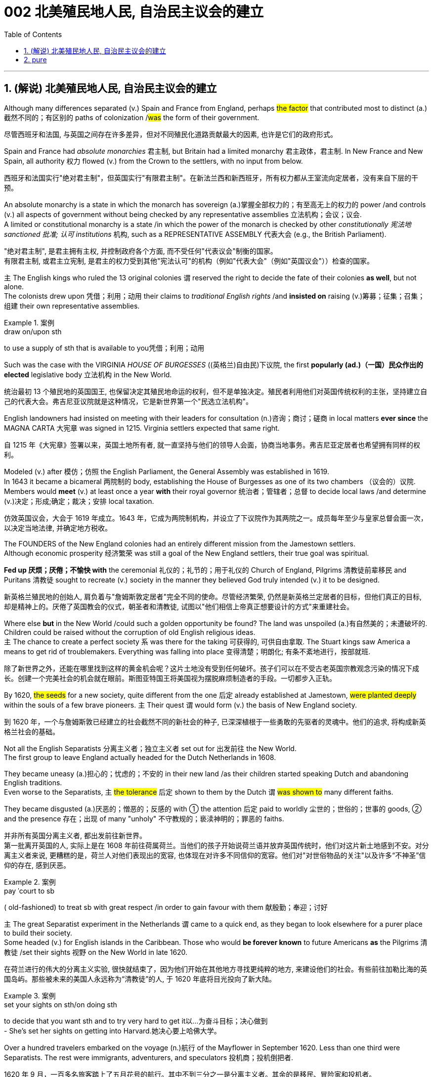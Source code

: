 
= 002 北美殖民地人民, 自治民主议会的建立
:toc: left
:toclevels: 3
:sectnums:
:stylesheet: myAdocCss.css


'''

== (解说) 北美殖民地人民, 自治民主议会的建立

Although many differences separated (v.) Spain and France from England, perhaps #the factor# that contributed most to distinct (a.)截然不同的；有区别的 paths of colonization /#was# the form of their government.

[.my2]
尽管西班牙和法国, 与英国之间存在许多差异，但对不同殖民化道路贡献最大的因素, 也许是它们的政府形式。



Spain and France had _absolute monarchies_ 君主制, but Britain had a limited monarchy 君主政体，君主制. In New France and New Spain, all authority 权力 flowed (v.) from the Crown to the settlers, with no input from below.

[.my2]
西班牙和法国实行"绝对君主制"，但英国实行"有限君主制"。在新法兰西和新西班牙，所有权力都从王室流向定居者，没有来自下层的干预。

An absolute monarchy is a state in which the monarch has sovereign (a.)掌握全部权力的；有至高无上的权力的 power /and controls (v.) all aspects of government without being checked by any representative assemblies 立法机构；会议；议会. +
A limited or constitutional monarchy is a state /in which the power of the monarch is checked by other _constitutionally 宪法地 sanctioned 批准; 认可 institutions_ 机构, such as a REPRESENTATIVE ASSEMBLY 代表大会 (e.g., the British Parliament).

[.my2]
"绝对君主制", 是君主拥有主权, 并控制政府各个方面, 而不受任何"代表议会"制衡的国家。 +
有限君主制, 或君主立宪制, 是君主的权力受到其他"宪法认可"的机构（例如"代表大会"（例如"英国议会"））检查的国家。

`主` The English kings who ruled the 13 original colonies `谓` reserved the right to decide the fate of their colonies *as well*, but not alone. +
The colonists drew upon 凭借；利用；动用 their claims to _traditional English rights_ /and *insisted on* raising (v.)筹募；征集；召集；组建 their own representative assemblies.

[.my1]
.案例
====
.draw on/upon sth
to use a supply of sth that is available to you凭借；利用；动用
====

Such was the case with the VIRGINIA _HOUSE OF BURGESSES_  ((英格兰)自由民)下议院, the first *popularly (ad.)（一国）民众作出的 elected* legislative body 立法机构 in the New World.

[.my2]
统治最初 13 个殖民地的英国国王, 也保留决定其殖民地命运的权利，但不是单独决定。殖民者利用他们对英国传统权利的主张，坚持建立自己的代表大会。弗吉尼亚议院就是这种情况，它是新世界第一个"民选立法机构"。

English landowners had insisted on meeting with their leaders for consultation (n.)咨询；商讨；磋商 in local matters *ever since* the MAGNA CARTA 大宪章 was signed in 1215. Virginia settlers expected that same right.

[.my2]
自 1215 年《大宪章》签署以来，英国土地所有者, 就一直坚持与他们的领导人会面，协商当地事务。弗吉尼亚定居者也希望拥有同样的权利。

Modeled (v.) after 模仿；仿照 the English Parliament, the General Assembly was established in 1619. +
In 1643 it became a bicameral 两院制的 body, establishing the House of Burgesses as one of its two chambers （议会的）议院. +
Members would *meet* (v.) at least once a year *with* their royal governor 统治者；管辖者；总督 to decide local laws /and determine (v.)决定；形成;确定；裁决；安排 local taxation.

[.my2]
仿效英国议会，大会于 1619 年成立。1643 年，它成为两院制机构，并设立了下议院作为其两院之一。成员每年至少与皇家总督会面一次，以决定当地法律, 并确定地方税收。


The FOUNDERS of the New England colonies had an entirely different mission from the Jamestown settlers. +
Although economic prosperity 经济繁荣 was still a goal of the New England settlers, their true goal was spiritual. +

*Fed up 厌烦；厌倦；不愉快 with* the ceremonial 礼仪的；礼节的；用于礼仪的 Church of England, Pilgrims 清教徒前辈移民 and Puritans 清教徒 sought to recreate (v.) society in the manner they believed God truly intended (v.) it to be designed.

[.my2]
新英格兰殖民地的创始人, 肩负着与"詹姆斯敦定居者"完全不同的使命。尽管经济繁荣, 仍然是新英格兰定居者的目标，但他们真正的目标, 却是精神上的。厌倦了英国教会的仪式，朝圣者和清教徒, 试图以"他们相信上帝真正想要设计的方式"来重建社会。

Where else *but* in the New World /could such a golden opportunity be found? The land was unspoiled (a.)有自然美的；未遭破坏的. Children could be raised without the corruption of old English religious ideas. +
`主` The chance to create a perfect society `系`  was there for the taking 可获得的, 可供自由拿取. The Stuart kings saw America a means to get rid of troublemakers. Everything was falling into place 变得清楚；明朗化; 有条不紊地进行，按部就班.

[.my2]
除了新世界之外，还能在哪里找到这样的黄金机会呢？这片土地没有受到任何破坏。孩子们可以在不受古老英国宗教观念污染的情况下成长。创建一个完美社会的机会就在眼前。斯图亚特国王将美国视为摆脱麻烦制造者的手段。一切都步入正轨。

By 1620, #the seeds# for a new society, quite different from the one 后定 already established at Jamestown, #were planted deeply# within the souls of a few brave pioneers. `主` Their quest `谓` would form (v.) the basis of New England society.

[.my2]
到 1620 年，一个与詹姆斯敦已经建立的社会截然不同的新社会的种子, 已深深植根于一些勇敢的先驱者的灵魂中。他们的追求, 将构成新英格兰社会的基础。


Not all the English Separatists 分离主义者；独立主义者 set out for 出发前往 the New World. +
The first group to leave England actually headed for the Dutch Netherlands in 1608. +

They became uneasy (a.)担心的；忧虑的；不安的 in their new land /as their children started speaking Dutch and abandoning English traditions. +
Even worse to the Separatists, `主` #the tolerance# 后定 shown to them by the Dutch `谓` #was shown to# many different faiths. +

They became disgusted (a.)厌恶的；憎恶的；反感的 with ① the attention 后定 paid to worldly 尘世的；世俗的；世事的 goods, ② and the presence 存在；出现 of many "unholy" 不守教规的；亵渎神明的；罪恶的 faiths.

[.my2]
并非所有英国分离主义者, 都出发前往新世界。 +
第一批离开英国的人, 实际上是在 1608 年前往荷属荷兰。当他们的孩子开始说荷兰语并放弃英国传统时，他们对这片新土地感到不安。对分离主义者来说, 更糟糕的是，荷兰人对他们表现出的宽容, 也体现在对许多不同信仰的宽容。他们对"对世俗物品的关注"以及许多“不神圣”信仰的存在, 感到厌恶。

[.my1]
.案例
====
.pay ˈcourt to sb
( old-fashioned) to treat sb with great respect /in order to gain favour with them 献殷勤；奉迎；讨好
====

`主` The great Separatist experiment in the Netherlands `谓` came to a quick end, as they began to look elsewhere for a purer place to build their society. +
Some headed (v.) for English islands in the Caribbean. Those who would *be forever known* to future Americans *as* the Pilgrims 清教徒 /set their sights 视野 on the New World in late 1620.

[.my2]
在荷兰进行的伟大的分离主义实验, 很快就结束了，因为他们开始在其他地方寻找更纯粹的地方, 来建设他们的社会。有些前往加勒比海的英国​​岛屿。那些被未来的美国人永远称为“清教徒”的人, 于 1620 年底将目光投向了新大陆。

[.my1]
.案例
====
.set your sights on sth/on doing sth
to decide that you want sth and to try very hard to get it以…为奋斗目标；决心做到 +
- She's set her sights on getting into Harvard.她决心要上哈佛大学。
====

Over a hundred travelers embarked on the voyage (n.)航行 of the Mayflower in September 1620. Less than one third were Separatists. The rest were immigrants, adventurers, and speculators 投机商；投机倒把者.

[.my2]
1620 年 9 月，一百多名旅客踏上了五月花号的航行。其中不到三分之一是分离主义者。其余的是移民、冒险家和投机者。


`主` One of the greatest twists (n.)（故事或情况的）转折，转变，突然变化 of fate in human history `谓` occurred on that epochal 划时代的；新纪元的 voyage. +
The Pilgrims were originally bound 约束；迫使 for Virginia to live (v.) north of Jamestown /under the same charter 宪章,特许状，许可证 granted to citizens of Jamestown. +

Fate charted (v.)绘制（区域）的地图 a different course. Lost at sea, they *happened upon* 偶然遇到,偶然发现 a piece of land that would become known as Cape Cod. After surveying (v.)查看；审视；审察 the land, they *set up camp* not too far from PLYMOUTH ROCK.

[.my2]
人类历史上最伟大的命运转折之一, 发生在这次划时代的航行中。最初，清教徒（即朝圣者）是打算前往弗吉尼亚，在詹姆斯敦以北地区定居的，并且他们打算按照授予詹姆斯敦居民的相同宪章生活。但命运开辟了一条不同的道路。他们在海上迷路了，偶然发现了一块后来被称为"科德角"的土地。勘察完土地后，他们在距离"普利茅斯岩"不远的地方扎营。

[.my1]
.案例
====
"The Pilgrims were originally bound for Virginia"：清教徒原本是要前往弗吉尼亚的。 +
"to live north of Jamestown"：他们计划在詹姆斯敦以北地区生活。

image:/img/100.png[,33%]
image:/img/098.webp[,33%]
image:/img/099.jpg[,33%]
====


The Pilgrims had an important question to answer before they set 放；置；使处于 ashore. Since they were not landing within the jurisdiction 管辖区域；管辖范围 ;司法权；审判权；管辖权 of the Virginia Company, they had no CHARTER to govern them. Who would rule (v.) their society?

[.my2]
清教徒们在上岸之前, 有一个重要的问题需要回答。由于他们不在弗吉尼亚公司的管辖范围内着陆，因此没有宪章来管理他们。谁来统治他们的社会？

In the landmark _MAYFLOWER COMPACT_ OF 1620, the Pilgrims decided that they would rule (v.) themselves, based on majority rule of the townsmen. +
This independent attitude set up a tradition of self-rule /that would later lead to TOWN MEETINGS 市镇会议 and elected legislatures 立法机关 in New England.

[.my2]
在 1620 年具有里程碑意义的《五月花契约》中，朝圣者决定在城镇居民多数人统治的基础上, 进行自我管理。这种独立的态度, 建立了一种自治的传统，后来导致了新英格兰的城镇会议和选举产生的立法机构。

Like the Virginia House of Burgesses established the previous year, _Plymouth colony_ began to lay (v.)铺，铺放，铺设（尤指在地板上） the foundation for democracy in the American colonies.

[.my2]
就像前一年成立的弗吉尼亚众议院一样，普利茅斯殖民地, 开始为美洲殖民地的民主奠定基础。



#The passengers# of the Arbella who left England in 1630 with their new charter 特许状，许可证，凭照  `谓` #had a great vision#. +
They were to be #an example# for the rest of the world #in rightful living#. +
Future governor JOHN WINTHROP stated (v.) their purpose quite clearly: "We shall be as a city upon a hill, the eyes of all people *are* upon us."

[.my2]
1630 年，阿贝拉号上的乘客带着他们的新许可证离开了英国，他们怀揣着伟大的愿景。他们将成为世界其他地区正确生活的榜样。未来的州长约翰·温思罗普 (JOHN WINTHROP) 非常明确地阐明了他们的目的：“我们将成为山上之城，所有人的目光都集中在我们身上。”

The Arbella was one of eleven ships 后定 carrying over a thousand Puritans 清教徒 to Massachusetts that year. +
It was the largest original venture 后定 ever attempted in the English New World.

The passengers were determined to be a beacon 灯塔 for the rest of Europe, "A Modell 模型 of Christian Charity 慈善机构（或组织）," in the words of the governor.

[.my2]
阿贝拉号, 是当年载着一千多名清教徒前往马萨诸塞州的 11 艘船之一。这是英国新世界有史以来最大的原创冒险活动。乘客们决心成为欧洲其他地区的灯塔，用州长的话来说，是“基督教慈善的典范”。


Puritans *believed in* PREDESTINATION 宿命论；命定说. +
This doctrine 教义；主义；学说；信条 holds that /God is all-powerful and all-knowing; therefore, the fate of each individual soul is known to God at birth.  +

#Nothing# 后定 an individual can do or say /`谓` #could change# their ultimate fate.  +
Puritans believed that /#those# chosen by God to be saved — the elect — #would experience# "CONVERSION." 转变；转换；转化;（宗教或信仰的）改变；皈依；归附 +

In this process, God would reveal to the individual His grace 恩宠, and the person would know he was saved.

[.my2]
清教徒相信预定论。该学说认为，上帝是全能、全知的。因此，每个灵魂的命运在出生时就为上帝所知。一个人所做或所说的任何事情, 都无法改变他们最终的命运。清教徒相信那些被上帝选中要得救的人——选民——会经历“转变”。在这个过程中，神会向个人显明他的恩典，这个人就会知道他已经得救了。


Only the elect could serve as Church members.  +
If a person were truly saved, he would only be capable of behavior (n.) 后定 endorsed (v.)（公开）赞同，支持，认可 by God.  +

These "living saints" 圣人，圣徒 would serve as an example to the rest of the world.  +
During the early years, ministers (新教)牧师 such as JOHN COTTON carefully screened (v.)筛查；检查 individuals 后定 claiming to have experienced conversion.

[.my2]
只有选民才能成为教会成员。一个人如果真正得救了，他只能做出神所认可的行为。这些“活着的圣人”将为世界其他地区树立榜样。早年，约翰·科顿（JOHN COTTON）等牧师仔细筛选了声称经历过转变的个人。


An elected legislature was established, echoing the desire 愿望；欲望 for self-government already seen in other English colonies. +
Although ministers 牧师 were prohibited from holding political office, many of the most important decisions were made by the clergy （统称）圣职人员，神职人员.  +
In 1636, HARVARD COLLEGE 哈佛学院 was instituted for the purpose of training Puritan ministers.

[.my2]
选举产生的立法机构成立，呼应了其他英国殖民地已经出现的自治愿望。尽管部长被禁止担任政治职务，但许多最重要的决定都是由神职人员做出的。 1636年，哈佛学院成立，旨在培养清教徒牧师。

By the end of the 1630s, as part of a "GREAT MIGRATION" of Puritans out of England, nearly 14,000 more Puritan settlers came to Massachusetts, and the colony began to spread.  +
In 1691, Plymouth colony, still without a charter, was absorbed by their burgeoning (a.)迅速发展的，快速生长的，繁荣的 neighbor to the West.

[.my2]
到 1630 年代末，作为清教徒离开英格兰的“大迁徙”的一部分，近 14,000 名清教徒定居者来到马萨诸塞州，殖民地开始扩张。 1691 年，尚未获得特许状的普利茅斯殖民地, 被其新兴的西方邻国吞并。

The great experiment seemed to be a smashing (a.)非常好的；十分愉快的;了不起的，极好的；粉碎性的，猛烈的 success for the first few decades.  +
In the end however, worldly concerns (n.) led to a decline in religious fervor /as the 1600s grew old.

[.my2]
这项伟大的实验在最初的几十年里似乎取得了巨大的成功。然而最终，随着 1600 年代的衰老，世俗的担忧导致宗教热情下降。


The Puritans believed /they were doing God's work.  Hence, there was little room for compromise.  +
Harsh punishment was inflicted (v.)使遭受打击；使吃苦头 on those who were seen as straying (v.) 迷路；偏离；走失 from God's work.  +
There were cases /when individuals of differing faiths were hanged in BOSTON COMMON 公共用地；公地.

[.my2]
清教徒相信他们正在做上帝的工作。因此，妥协的余地很小。那些被视为偏离上帝工作的人受到严厉的惩罚。曾有不同信仰的人在 BOSTON COMMON 被绞死的案例。

[.my1]
.案例
====
.inflict :
INFLICT (v.) YOURSELF/SB ON SB  +
( oftenhumorous) to force sb to spend time with you/sb, when they do not want to不请自来；打扰
-> in-,进入，使，-flict,打击，折磨，词源同afflict,flog.

.stray
(v.) [ usually+ adv./prep.] to move away from the place where you should be, without intending to迷路；偏离；走失 +
-> 可以用 strange 来联想记忆
====

ROGER WILLIAMS was a similar threat. +
Two ideas got him into big trouble in Massachusetts Bay.  +

First, he preached (v.)布道，讲道; 宣传，宣讲 separation of church and state. He believed in complete RELIGIOUS FREEDOM, so no single church *should be supported by tax dollars*.  +
Massachusetts Puritans believed they had the one true faith; therefore such talk was intolerable.  +

Second, Williams claimed `主` taking land from the Native Americans without proper payment `系` was unfair.

[.my2]
罗杰威廉姆斯(清教徒牧师) 也有类似的威胁。
有两个想法, 让他在马萨诸塞湾陷入了大麻烦。首先，他宣扬"政教分离"。他相信完全的宗教自由，因此任何一个教会, 都不应该靠税收来支持。马萨诸塞州的清教徒相信, 他们拥有唯一的真正信仰。因此这种言论是无法容忍的。其次，威廉姆斯声称, 在没有适当付款的情况下, 从美洲原住民手中夺取土地是不公平的。

[.my1]
.案例
====
.Massachusetts
image:/img/110.png[,20%]
====


Massachusetts wasted no time in banishing (v.) 赶走；驱除 the minister 牧师;（英国及其他许多国家的）部长，大臣. +
In 1636, he purchased land from the NARRAGANSETT Indians /and founded the colony of RHODE ISLAND.  +
Here there would be complete religious freedom.  +

Dissenters （对官方或普遍认可的意见）持异议者，持不同意见者 from the English New World `谓` came here seeking refuge (n.)庇护；避难.  +


[.my2]
马萨诸塞州立即驱逐了这位部长。1636 年，他从纳拉甘西特印第安人手中购买了土地，并建立了罗德岛殖民地。在这里会有完全的宗教自由。来自英国新大陆的持不同政见者, 来到这里寻求庇护。

America has long been a land where people have reserved the right to say, "I disagree."  +
Many early settlers left (v.) England *in the first place* （用于列举事项）第一，首先;一开始;（用于强调）首要的是;起初 because they disagreed with English practice.  +

Roger Williams and Anne Hutchinson were two brave souls who #reminded# everyone [at their own great peril (n.)严重危险;祸害；险情] #of# that most sacred (a.)上帝的；神的；神圣的;受尊重的；受崇敬的 right.

[.my2]
美国长期以来, 一直是一个人们保留说“我不同意”的权利的国家。许多早期定居者首先离开英格兰, 是因为他们不同意英国的做法。罗杰·威廉姆斯和安妮·哈钦森, 是两个勇敢的灵魂，他们提醒每个人在自己面临巨大危险时, 记住这项最神圣的权利。

[.my1]
.案例
====
.peril
(n.)[ Cusually pl.]~ (of sth)the fact of sth being dangerous or harmful祸害；险情 +
- a warning about the perils of drug abuse对吸毒之害的警告 +
-> 来源于史前词素-per-(试验,尝试) 与词根-peri-(试验,尝试)同源
====


Unlike solidly (ad.)一致地；完全支持 Puritan New England, the middle colonies presented (v.) an assortment (n.)各种各样 of religions.  +
The presence of Quakers, MENNONITES, LUTHERANS, DUTCH CALVINISTS, and PRESBYTERIANS `谓` made the dominance 优势，支配地位 of one faith *next to impossible* 几乎不可能.

[.my2]
与纯粹的清教徒新英格兰不同，中部殖民地呈现出各种各样的宗教。贵格会、门诺派、路德派、荷兰加尔文派和长老会的出现, 使得单一信仰的统治几乎不可能。

[.my1]
.案例
====
.next to impossible
几乎不可能：表示某事非常困难，几乎无法实现。
====

Advantaged (v.)使处于有利地位；有利于；有助于 by their central location, the middle colonies served as important _distribution centers_ 配送中心 in the English mercantile (a.)商业的；贸易的 system.  +
New York and Philadelphia grew (v.) at a fantastic rate.  +

These cities gave rise to 引起、导致、产生某种结果或情况 brilliant thinkers such as Benjamin Franklin, who earned respect on both sides of the Atlantic.  +
In many ways, the middle colonies served as the crossroads 十字路口 of ideas during the colonial period.


[.my2]
中部殖民地凭借其中心位置的优势，成为英国商业体系中重要的配送中心。纽约和费城以惊人的速度增长。这些城市孕育了本杰明·富兰克林等杰出思想家，他们赢得了大西洋两岸的尊重。在许多方面，中部殖民地都是殖民时期思想的十字路口。

[.my1]
.案例
====
.mercantile
-> 词源同 market. 引申词义商业的，贸易的。

.AT A/THE ˈCROSSROADS
at an important point in sb's life or development（人生或发展）处于关键时刻；在紧要关头
====

The Dutch had no patience for democratic 民主的；民主政体的；民主制度的 institutions （由来已久的）风俗习惯，制度.  The point 重点；要点；核心问题 of the colony `系` was to enrich (v.) its stockholders. +
Slavery 奴隶制；蓄奴 was common during the Dutch era, as the DUTCH WEST INDIA COMPANY was one of the most prominent 重要的；著名的；杰出的 in the world's trade of slaves. +

When a powerful English military unit appeared in New Amsterdam, Governor Stuyvesant was forced to surrender and New Netherland became New York.

[.my2]
荷兰人对民主制度没有耐心。殖民地的目的是使其股东致富。奴隶制在荷兰时代很常见，因为荷兰西印度公司是世界奴隶贸易中最著名的公司之一。当一支强大的英国军队出现在新阿姆斯特丹时，史岱文森总督(荷兰人)被迫投降，新荷兰成为纽约。

[.my1]
.案例
====
.New York
image:/img/101.png[,height=100]
image:/img/102.png[,height=100]
====

Virginia was the first successful southern colony.

[.my2]
弗吉尼亚是第一个成功的南方殖民地。

[.my1]
.案例
====
.Virginia
image:/img/103.png[,height=100]

====

'''

==  pure

Although many differences separated Spain and France from England, perhaps the factor that contributed most to distinct paths of colonization was the form of their government.

Spain and France had absolute monarchies, but Britain had a limited monarchy. In New France and New Spain, all authority flowed from the Crown to the settlers, with no input from below.

An absolute monarchy is a state in which the monarch has sovereign power and controls all aspects of government without being checked by any representative assemblies.


A limited or constitutional monarchy is a state in which the power of the monarch is checked by other constitutionally sanctioned institutions, such as a REPRESENTATIVE ASSEMBLY (e.g., the British Parliament).

The English kings who ruled the 13 original colonies reserved the right to decide the fate of their colonies as well, but not alone. The colonists drew upon their claims to traditional English rights and insisted on raising their own representative assemblies. Such was the case with the VIRGINIA HOUSE OF BURGESSES, the first popularly elected legislative body in the New World.

English landowners had insisted on meeting with their leaders for consultation in local matters ever since the MAGNA CARTA was signed in 1215. Virginia settlers expected that same right.

Modeled after the English Parliament, the General Assembly was established in 1619. In 1643 it became a bicameral body, establishing the House of Burgesses as one of its two chambers. Members would meet at least once a year with their royal governor to decide local laws and determine local taxation.


The FOUNDERS of the New England colonies had an entirely different mission from the Jamestown settlers. Although economic prosperity was still a goal of the New England settlers, their true goal was spiritual. Fed up with the ceremonial Church of England, Pilgrims and Puritans sought to recreate society in the manner they believed God truly intended it to be designed.

Where else but in the New World could such a golden opportunity be found? The land was unspoiled. Children could be raised without the corruption of old English religious ideas. The chance to create a perfect society was there for the taking. The Stuart kings saw America a means to get rid of troublemakers. Everything was falling into place.

By 1620, the seeds for a new society, quite different from the one already established at Jamestown, were planted deeply within the souls of a few brave pioneers. Their quest would form the basis of New England society.


Not all the English Separatists set out for the New World.

The first group to leave England actually headed for the Dutch Netherlands in 1608. They became uneasy in their new land as their children started speaking Dutch and abandoning English traditions. Even worse to the Separatists, the tolerance shown to them by the Dutch was shown to many different faiths. They became disgusted with the attention paid to worldly goods, and the presence of many "unholy" faiths.


The great Separatist experiment in the Netherlands came to a quick end, as they began to look elsewhere for a purer place to build their society. Some headed for English islands in the Caribbean. Those who would be forever known to future Americans as the Pilgrims set their sights on the New World in late 1620.

Over a hundred travelers embarked on the voyage of the Mayflower in September 1620. Less than one third were Separatists. The rest were immigrants, adventurers, and speculators.


One of the greatest twists of fate in human history occurred on that epochal voyage. The Pilgrims were originally bound for Virginia to live north of Jamestown under the same charter granted to citizens of Jamestown. Fate charted a different course. Lost at sea, they happened upon a piece of land that would become known as Cape Cod. After surveying the land, they set up camp not too far from PLYMOUTH ROCK.



The Pilgrims had an important question to answer before they set ashore. Since they were not landing within the jurisdiction of the Virginia Company, they had no CHARTER to govern them. Who would rule their society?

In the landmark MAYFLOWER COMPACT OF 1620, the Pilgrims decided that they would rule themselves, based on majority rule of the townsmen. This independent attitude set up a tradition of self-rule that would later lead to TOWN MEETINGS and elected legislatures in New England.

Like the Virginia House of Burgesses established the previous year, Plymouth colony began to lay the foundation for democracy in the American colonies.



The passengers of the Arbella who left England in 1630 with their new charter had a great vision. They were to be an example for the rest of the world in rightful living. Future governor JOHN WINTHROP stated their purpose quite clearly: "We shall be as a city upon a hill, the eyes of all people are upon us."

The Arbella was one of eleven ships carrying over a thousand Puritans to Massachusetts that year. It was the largest original venture ever attempted in the English New World. The passengers were determined to be a beacon for the rest of Europe, "A Modell of Christian Charity," in the words of the governor.


Puritans believed in PREDESTINATION. This doctrine holds that God is all-powerful and all-knowing; therefore, the fate of each individual soul is known to God at birth. Nothing an individual can do or say could change their ultimate fate. Puritans believed that those chosen by God to be saved — the elect — would experience "CONVERSION." In this process, God would reveal to the individual His grace, and the person would know he was saved.


Only the elect could serve as Church members. If a person were truly saved, he would only be capable of behavior endorsed by God. These "living saints" would serve as an example to the rest of the world. During the early years, ministers such as JOHN COTTON carefully screened individuals claiming to have experienced conversion.


An elected legislature was established, echoing the desire for self-government already seen in other English colonies. Although ministers were prohibited from holding political office, many of the most important decisions were made by the clergy. In 1636, HARVARD COLLEGE was instituted for the purpose of training Puritan ministers.

By the end of the 1630s, as part of a "GREAT MIGRATION" of Puritans out of England, nearly 14,000 more Puritan settlers came to Massachusetts, and the colony began to spread. In 1691, Plymouth colony, still without a charter, was absorbed by their burgeoning neighbor to the West.

The great experiment seemed to be a smashing success for the first few decades. In the end however, worldly concerns led to a decline in religious fervor as the 1600s grew old.


The Puritans believed they were doing God's work. Hence, there was little room for compromise. Harsh punishment was inflicted on those who were seen as straying from God's work. There were cases when individuals of differing faiths were hanged in BOSTON COMMON.


ROGER WILLIAMS was a similar threat.


Two ideas got him into big trouble in Massachusetts Bay. First, he preached separation of church and state. He believed in complete RELIGIOUS FREEDOM, so no single church should be supported by tax dollars. Massachusetts Puritans believed they had the one true faith; therefore such talk was intolerable. Second, Williams claimed taking land from the Native Americans without proper payment was unfair.


Massachusetts wasted no time in banishing the minister.

In 1636, he purchased land from the NARRAGANSETT Indians and founded the colony of RHODE ISLAND. Here there would be complete religious freedom. Dissenters from the English New World came here seeking refuge. Anne Hutchinson herself moved to Rhode Island before her fatal relocation to New York.

America has long been a land where people have reserved the right to say, "I disagree." Many early settlers left England in the first place because they disagreed with English practice. Roger Williams and Anne Hutchinson were two brave souls who reminded everyone at their own great peril of that most sacred right.


Unlike solidly Puritan New England, the middle colonies presented an assortment of religions. The presence of Quakers, MENNONITES, LUTHERANS, DUTCH CALVINISTS, and PRESBYTERIANS made the dominance of one faith next to impossible.

Advantaged by their central location, the middle colonies served as important distribution centers in the English mercantile system. New York and Philadelphia grew at a fantastic rate. These cities gave rise to brilliant thinkers such as Benjamin Franklin, who earned respect on both sides of the Atlantic. In many ways, the middle colonies served as the crossroads of ideas during the colonial period.

The Dutch had no patience for democratic institutions. The point of the colony was to enrich its stockholders.

Slavery was common during the Dutch era, as the DUTCH WEST INDIA COMPANY was one of the most prominent in the world's trade of slaves.

When a powerful English military unit appeared in New Amsterdam, Governor Stuyvesant was forced to surrender and New Netherland became New York.

Virginia was the first successful southern colony.

'''










